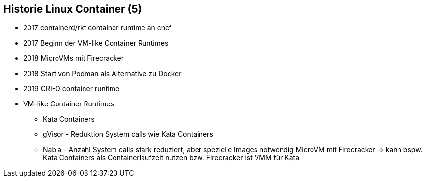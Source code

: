 ifndef::imagesdir[:imagesdir: ../images]
== Historie Linux Container (5)

[%step]
* 2017 containerd/rkt container runtime an cncf
* 2017 Beginn der VM-like Container Runtimes
* 2018 MicroVMs mit Firecracker
* 2018 Start von Podman als Alternative zu Docker
* 2019 CRI-O container runtime

[.notes]
--
* VM-like Container Runtimes
** Kata Containers
** gVisor - Reduktion System calls wie Kata Containers
** Nabla -  Anzahl System calls stark reduziert, aber spezielle Images notwendig
MicroVM mit Firecracker -> kann bspw. Kata Containers als Containerlaufzeit nutzen bzw. Firecracker ist VMM für Kata
--
